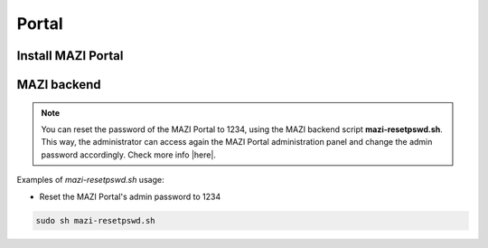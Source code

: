 .. _portal :

Portal
======

Install MAZI Portal
-------------------


MAZI backend
------------

.. note::
   You can reset the password of the MAZI Portal to 1234, using the MAZI backend script **mazi-resetpswd.sh**. This way, the administrator can access again the MAZI Portal administration panel and change the admin password accordingly. Check more info |here|.

.. |here| raw:: html

   <a href="https://github.com/mazi-project/back-end" target=_"blank">here</a>

Examples of *mazi-resetpswd.sh* usage:

* Reset the MAZI Portal's admin password to 1234

.. code-block:: bash

   sudo sh mazi-resetpswd.sh
